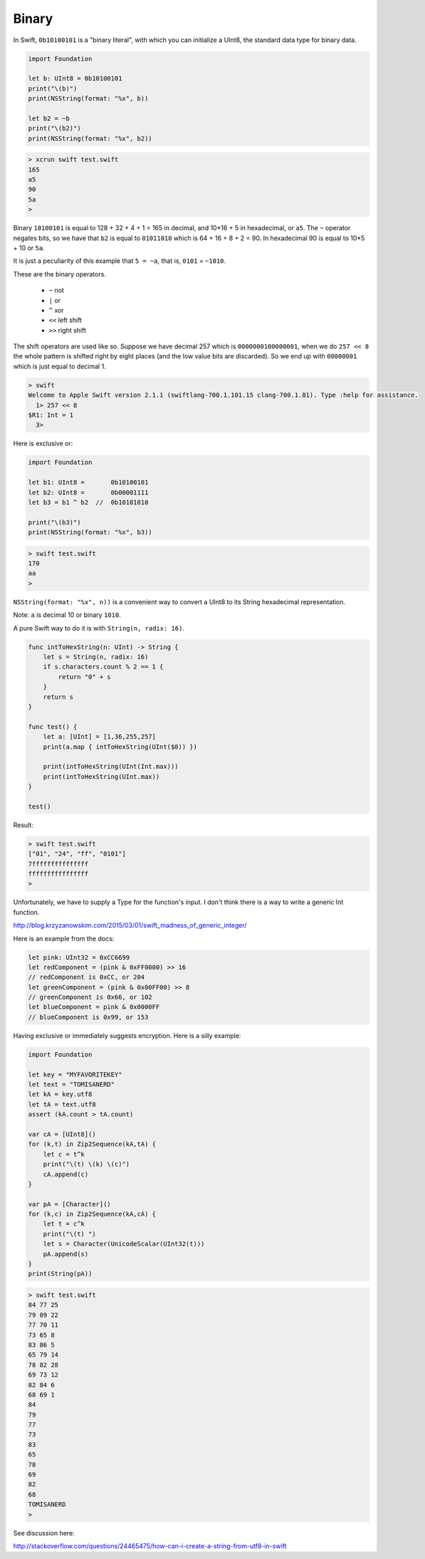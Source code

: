 .. _binary:

######
Binary
######

In Swift, ``0b10100101`` is a "binary literal", with which you can initialize a UInt8, the standard data type for binary data.

.. sourcecode:: swift

    import Foundation

    let b: UInt8 = 0b10100101
    print("\(b)")
    print(NSString(format: "%x", b))
    
    let b2 = ~b
    print("\(b2)")
    print(NSString(format: "%x", b2))

.. sourcecode:: bash

    > xcrun swift test.swift
    165
    a5
    90
    5a
    >

Binary ``10100101`` is equal to 128 + 32 + 4 + 1 = 165 in decimal, and 10*16 + 5 in hexadecimal, or ``a5``.  The ``~`` operator negates bits, so we have that ``b2`` is equal to ``01011010`` which is 64 + 16 + 8 + 2 = 90.  In hexadecimal 90 is equal to 10*5 + 10 or ``5a``.

It is just a peculiarity of this example that ``5 = ~a``, that is, ``0101`` = ``~1010``.

These are the binary operators.

    - ``~`` not
    - ``|`` or
    - ``^`` xor
    - ``<<`` left shift
    - ``>>`` right shift

The shift operators are used like so.  Suppose we have decimal 257 which is ``0000000100000001``, when we do ``257 << 8`` the whole pattern is shifted right by eight places (and the low value bits are discarded).  So we end up with ``00000001`` which is just equal to decimal 1.

.. sourcecode:: swift

    > swift
    Welcome to Apple Swift version 2.1.1 (swiftlang-700.1.101.15 clang-700.1.81). Type :help for assistance.
      1> 257 << 8
    $R1: Int = 1
      3>

Here is exclusive or:

.. sourcecode:: swift

    import Foundation

    let b1: UInt8 =       0b10100101
    let b2: UInt8 =       0b00001111
    let b3 = b1 ^ b2  //  0b10101010

    print("\(b3)")
    print(NSString(format: "%x", b3))
    
.. sourcecode:: bash

    > swift test.swift
    170
    aa
    >

``NSString(format: "%x", n))`` is a convenient way to convert a UInt8 to its String hexadecimal representation.

Note:  ``a`` is decimal 10 or binary ``1010``.

A pure Swift way to do it is with ``String(n, radix: 16)``.

.. sourcecode:: swift

    func intToHexString(n: UInt) -> String {
        let s = String(n, radix: 16)
        if s.characters.count % 2 == 1 {
            return "0" + s
        }
        return s
    }

    func test() {
        let a: [UInt] = [1,36,255,257]
        print(a.map { intToHexString(UInt($0)) })

        print(intToHexString(UInt(Int.max)))
        print(intToHexString(UInt.max))
    }

    test()

Result:

.. sourcecode:: bash

    > swift test.swift
    ["01", "24", "ff", "0101"]
    7fffffffffffffff
    ffffffffffffffff
    >

Unfortunately, we have to supply a Type for the function's input.  I don't think there is a way to write a generic Int function.

http://blog.krzyzanowskim.com/2015/03/01/swift_madness_of_generic_integer/

Here is an example from the docs:

.. sourcecode:: swift


    let pink: UInt32 = 0xCC6699
    let redComponent = (pink & 0xFF0000) >> 16    
    // redComponent is 0xCC, or 204
    let greenComponent = (pink & 0x00FF00) >> 8   
    // greenComponent is 0x66, or 102
    let blueComponent = pink & 0x0000FF           
    // blueComponent is 0x99, or 153

Having exclusive or immediately suggests encryption.  Here is a silly example:

.. sourcecode:: swift

    import Foundation

    let key = "MYFAVORITEKEY"
    let text = "TOMISANERD"
    let kA = key.utf8
    let tA = text.utf8
    assert (kA.count > tA.count)

    var cA = [UInt8]()
    for (k,t) in Zip2Sequence(kA,tA) {
        let c = t^k
        print("\(t) \(k) \(c)")
        cA.append(c)
    }

    var pA = [Character]()
    for (k,c) in Zip2Sequence(kA,cA) {
        let t = c^k
        print("\(t) ")
        let s = Character(UnicodeScalar(UInt32(t)))
        pA.append(s)
    }
    print(String(pA))

.. sourcecode:: bash

    > swift test.swift 
    84 77 25
    79 89 22
    77 70 11
    73 65 8
    83 86 5
    65 79 14
    78 82 28
    69 73 12
    82 84 6
    68 69 1
    84 
    79 
    77 
    73 
    83 
    65 
    78 
    69 
    82 
    68 
    TOMISANERD
    > 
    

See discussion here:

http://stackoverflow.com/questions/24465475/how-can-i-create-a-string-from-utf8-in-swift